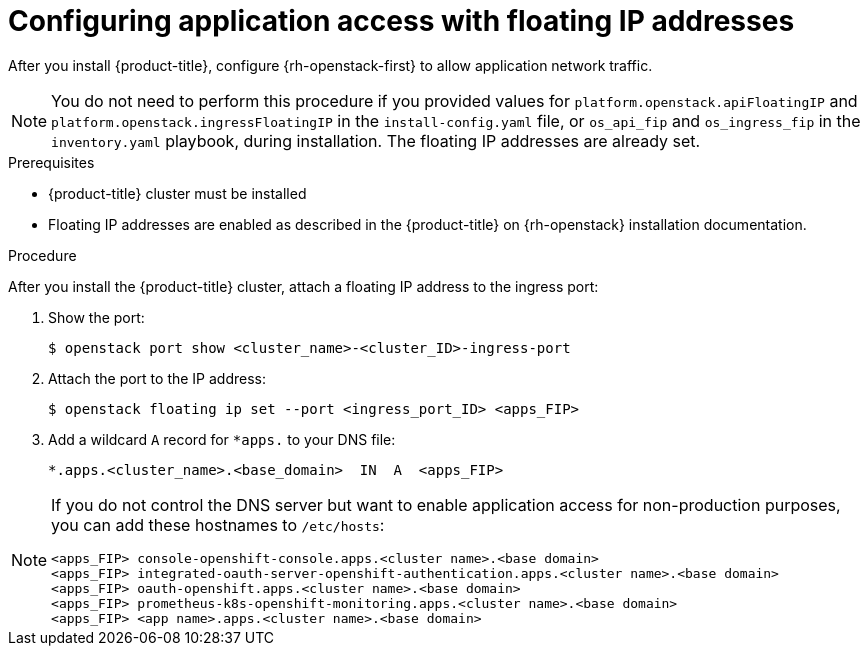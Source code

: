 // Module included in the following assemblies:
//
// * post_installation_configuration/network-configuration.adoc

:_mod-docs-content-type: PROCEDURE
[id="installation-osp-configuring-api-floating-ip_{context}"]
= Configuring application access with floating IP addresses

After you install {product-title}, configure {rh-openstack-first} to allow application network traffic.

[NOTE]
====
You do not need to perform this procedure if you provided values for `platform.openstack.apiFloatingIP` and `platform.openstack.ingressFloatingIP` in the `install-config.yaml` file, or `os_api_fip` and `os_ingress_fip` in the `inventory.yaml` playbook, during installation. The floating IP addresses are already set.
====

.Prerequisites

* {product-title} cluster must be installed
* Floating IP addresses are enabled as described in the {product-title} on {rh-openstack} installation documentation.

.Procedure

After you install the {product-title} cluster, attach a floating IP address to the ingress port:

. Show the port:
+
[source,terminal]
----
$ openstack port show <cluster_name>-<cluster_ID>-ingress-port
----

. Attach the port to the IP address:
+
[source,terminal]
----
$ openstack floating ip set --port <ingress_port_ID> <apps_FIP>
----

. Add a wildcard `A` record for `*apps.` to your DNS file:
+
[source,dns]
----
*.apps.<cluster_name>.<base_domain>  IN  A  <apps_FIP>
----

[NOTE]
====
If you do not control the DNS server but want to enable application access for non-production purposes, you can add these hostnames to `/etc/hosts`:

[source,dns]
----
<apps_FIP> console-openshift-console.apps.<cluster name>.<base domain>
<apps_FIP> integrated-oauth-server-openshift-authentication.apps.<cluster name>.<base domain>
<apps_FIP> oauth-openshift.apps.<cluster name>.<base domain>
<apps_FIP> prometheus-k8s-openshift-monitoring.apps.<cluster name>.<base domain>
<apps_FIP> <app name>.apps.<cluster name>.<base domain>
----
====
